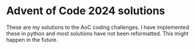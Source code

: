 * Advent of Code 2024 solutions

These are my solutions to the AoC coding challenges. I have implemented these in python and most
solutions have not been reformatted. This might happen in the future. 

